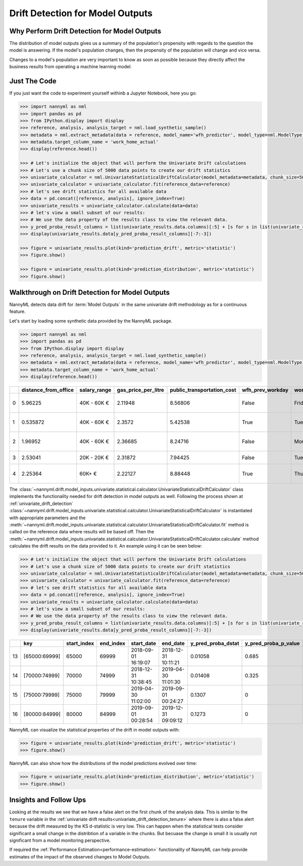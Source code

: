 .. _drift_detection_for_model_outputs:

=================================
Drift Detection for Model Outputs
=================================

Why Perform Drift Detection for Model Outputs
---------------------------------------------

The distribution of model outputs gives us a summary of the population's
propensity with regards to the question the model is answering. If the model's
population changes, then the propensity of the population will change and vice versa.

Changes to a model's population are very important to know as soon as possible because
they directly affect the business results from operating a machine learning model.


Just The Code
-------------

If you just want the code to experiment yourself withinb a Jupyter Notebook, here you go:

.. code-block:: python

    >>> import nannyml as nml
    >>> import pandas as pd
    >>> from IPython.display import display
    >>> reference, analysis, analysis_target = nml.load_synthetic_sample()
    >>> metadata = nml.extract_metadata(data = reference, model_name='wfh_predictor', model_type=nml.ModelType.CLASSIFICATION_BINARY, exclude_columns='identifier')
    >>> metadata.target_column_name = 'work_home_actual'
    >>> display(reference.head())

    >>> # Let's initialize the object that will perform the Univariate Drift calculations
    >>> # Let's use a chunk size of 5000 data points to create our drift statistics
    >>> univariate_calculator = nml.UnivariateStatisticalDriftCalculator(model_metadata=metadata, chunk_size=5000)
    >>> univariate_calculator = univariate_calculator.fit(reference_data=reference)
    >>> # let's see drift statistics for all available data
    >>> data = pd.concat([reference, analysis], ignore_index=True)
    >>> univariate_results = univariate_calculator.calculate(data=data)
    >>> # let's view a small subset of our results:
    >>> # We use the data property of the results class to view the relevant data.
    >>> y_pred_proba_result_columns = list(univariate_results.data.columns)[:5] + [s for s in list(univariate_results.data.columns) if "y_pred_proba" in s]
    >>> display(univariate_results.data[y_pred_proba_result_columns][-7:-3])

    >>> figure = univariate_results.plot(kind='prediction_drift', metric='statistic')
    >>> figure.show()

    >>> figure = univariate_results.plot(kind='prediction_distribution', metric='statistic')
    >>> figure.show()


Walkthrough on Drift Detection for Model Outputs
------------------------------------------------

NannyML detects data drift for :term:`Model Outputs` in the same univariate drift methodology as
for a continuous feature.

Let's start by loading some synthetic data provided by the NannyML package.

.. code-block:: python

    >>> import nannyml as nml
    >>> import pandas as pd
    >>> from IPython.display import display
    >>> reference, analysis, analysis_target = nml.load_synthetic_sample()
    >>> metadata = nml.extract_metadata(data = reference, model_name='wfh_predictor', model_type=nml.ModelType.CLASSIFICATION_BINARY, exclude_columns='identifier')
    >>> metadata.target_column_name = 'work_home_actual'
    >>> display(reference.head())


+----+------------------------+----------------+-----------------------+------------------------------+--------------------+-----------+----------+--------------+--------------------+---------------------+----------------+-------------+----------+
|    |   distance_from_office | salary_range   |   gas_price_per_litre |   public_transportation_cost | wfh_prev_workday   | workday   |   tenure |   identifier |   work_home_actual | timestamp           |   y_pred_proba | partition   |   y_pred |
+====+========================+================+=======================+==============================+====================+===========+==========+==============+====================+=====================+================+=============+==========+
|  0 |               5.96225  | 40K - 60K €    |               2.11948 |                      8.56806 | False              | Friday    | 0.212653 |            0 |                  1 | 2014-05-09 22:27:20 |           0.99 | reference   |        1 |
+----+------------------------+----------------+-----------------------+------------------------------+--------------------+-----------+----------+--------------+--------------------+---------------------+----------------+-------------+----------+
|  1 |               0.535872 | 40K - 60K €    |               2.3572  |                      5.42538 | True               | Tuesday   | 4.92755  |            1 |                  0 | 2014-05-09 22:59:32 |           0.07 | reference   |        0 |
+----+------------------------+----------------+-----------------------+------------------------------+--------------------+-----------+----------+--------------+--------------------+---------------------+----------------+-------------+----------+
|  2 |               1.96952  | 40K - 60K €    |               2.36685 |                      8.24716 | False              | Monday    | 0.520817 |            2 |                  1 | 2014-05-09 23:48:25 |           1    | reference   |        1 |
+----+------------------------+----------------+-----------------------+------------------------------+--------------------+-----------+----------+--------------+--------------------+---------------------+----------------+-------------+----------+
|  3 |               2.53041  | 20K - 20K €    |               2.31872 |                      7.94425 | False              | Tuesday   | 0.453649 |            3 |                  1 | 2014-05-10 01:12:09 |           0.98 | reference   |        1 |
+----+------------------------+----------------+-----------------------+------------------------------+--------------------+-----------+----------+--------------+--------------------+---------------------+----------------+-------------+----------+
|  4 |               2.25364  | 60K+ €         |               2.22127 |                      8.88448 | True               | Thursday  | 5.69526  |            4 |                  1 | 2014-05-10 02:21:34 |           0.99 | reference   |        1 |
+----+------------------------+----------------+-----------------------+------------------------------+--------------------+-----------+----------+--------------+--------------------+---------------------+----------------+-------------+----------+

The :class:`~nannyml.drift.model_inputs.univariate.statistical.calculator.UnivariateStatisticalDriftCalculator`
class implements the functionality needed for drift detection in model outputs as well.
Following the process shown at :ref:`univariate_drift_detection`
:class:`~nannyml.drift.model_inputs.univariate.statistical.calculator.UnivariateStatisticalDriftCalculator`
is instantiated with appropriate parameters and the
:meth:`~nannyml.drift.model_inputs.univariate.statistical.calculator.UnivariateStatisticalDriftCalculator.fit` method
is called on the reference data where results will be based off. Then the
:meth:`~nannyml.drift.model_inputs.univariate.statistical.calculator.UnivariateStatisticalDriftCalculator.calculate` method
calculates the drift results on the data provided to it. An example using it can be seen below:

.. code-block:: python

    >>> # Let's initialize the object that will perform the Univariate Drift calculations
    >>> # Let's use a chunk size of 5000 data points to create our drift statistics
    >>> univariate_calculator = nml.UnivariateStatisticalDriftCalculator(model_metadata=metadata, chunk_size=5000)
    >>> univariate_calculator = univariate_calculator.fit(reference_data=reference)
    >>> # let's see drift statistics for all available data
    >>> data = pd.concat([reference, analysis], ignore_index=True)
    >>> univariate_results = univariate_calculator.calculate(data=data)
    >>> # let's view a small subset of our results:
    >>> # We use the data property of the results class to view the relevant data.
    >>> y_pred_proba_result_columns = list(univariate_results.data.columns)[:5] + [s for s in list(univariate_results.data.columns) if "y_pred_proba" in s]
    >>> display(univariate_results.data[y_pred_proba_result_columns][-7:-3])

+----+---------------+---------------+-------------+---------------------+---------------------+----------------------+------------------------+----------------------+--------------------------+
|    | key           |   start_index |   end_index | start_date          | end_date            |   y_pred_proba_dstat |   y_pred_proba_p_value | y_pred_proba_alert   |   y_pred_proba_threshold |
+====+===============+===============+=============+=====================+=====================+======================+========================+======================+==========================+
| 13 | [65000:69999] |         65000 |       69999 | 2018-09-01 16:19:07 | 2018-12-31 10:11:21 |              0.01058 |                  0.685 | False                |                     0.05 |
+----+---------------+---------------+-------------+---------------------+---------------------+----------------------+------------------------+----------------------+--------------------------+
| 14 | [70000:74999] |         70000 |       74999 | 2018-12-31 10:38:45 | 2019-04-30 11:01:30 |              0.01408 |                  0.325 | False                |                     0.05 |
+----+---------------+---------------+-------------+---------------------+---------------------+----------------------+------------------------+----------------------+--------------------------+
| 15 | [75000:79999] |         75000 |       79999 | 2019-04-30 11:02:00 | 2019-09-01 00:24:27 |              0.1307  |                  0     | True                 |                     0.05 |
+----+---------------+---------------+-------------+---------------------+---------------------+----------------------+------------------------+----------------------+--------------------------+
| 16 | [80000:84999] |         80000 |       84999 | 2019-09-01 00:28:54 | 2019-12-31 09:09:12 |              0.1273  |                  0     | True                 |                     0.05 |
+----+---------------+---------------+-------------+---------------------+---------------------+----------------------+------------------------+----------------------+--------------------------+


NannyML can visualize the statistical properties of the drift in model outputs with:

.. code-block:: python

    >>> figure = univariate_results.plot(kind='prediction_drift', metric='statistic')
    >>> figure.show()

.. image:: /_static/drift-guide-predictions.svg

NannyML can also show how the distributions of the model predictions evolved over time:

.. code-block:: python

    >>> figure = univariate_results.plot(kind='prediction_distribution', metric='statistic')
    >>> figure.show()

.. image:: /_static/drift-guide-predictions-joyplot.svg


Insights and Follow Ups
-----------------------

Looking at the results we see that we have a false alert on the first chunk of the analysis data. This is similar
to the ``tenure`` variable in the :ref:`univariate drift results<univariate_drift_detection_tenure>` where there is also
a false alert because the drift measured by the KS d-statistic is very low. This
can happen when the statistical tests consider significant a small change in the distribtion of a variable
in the chunks. But becuase the change is small it is usually not significant from a model monitoring perspective.

If required the :ref:`Performance Estimation<performance-estimation>` functionality of NannyML can help provide estimates of the impact of the
observed changes to Model Outputs.
